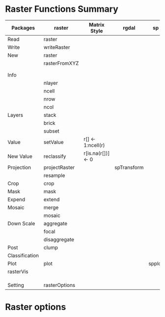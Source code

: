 * Raster Functions Summary
|----------------+---------------+--------------------+-------------+--------+-------+-------------|
| Packages       | raster        | Matrix Style       | rgdal       | sp     | rgeos | ENVI, ERDAS |
|----------------+---------------+--------------------+-------------+--------+-------+-------------|
| Read           | raster        |                    |             |        |       |             |
| Write          | writeRaster   |                    |             |        |       |             |
|----------------+---------------+--------------------+-------------+--------+-------+-------------|
| New            | raster        |                    |             |        |       |             |
|                | rasterFromXYZ |                    |             |        |       |             |
|                |               |                    |             |        |       |             |
|                |               |                    |             |        |       |             |
|----------------+---------------+--------------------+-------------+--------+-------+-------------|
| Info           |               |                    |             |        |       |             |
|                | nlayer        |                    |             |        |       |             |
|                | ncell         |                    |             |        |       |             |
|                | nrow          |                    |             |        |       |             |
|                | ncol          |                    |             |        |       |             |
|----------------+---------------+--------------------+-------------+--------+-------+-------------|
| Layers         | stack         |                    |             |        |       |             |
|                | brick         |                    |             |        |       |             |
|                | subset        |                    |             |        |       |             |
|----------------+---------------+--------------------+-------------+--------+-------+-------------|
| Value          | setValue      | r[] <- 1:ncell(r)  |             |        |       |             |
| New Value      | reclassify    | r[is.na(r[])] <- 0 |             |        |       |             |
| Projection     | projectRaster |                    | spTransform |        |       |             |
|                | resample      |                    |             |        |       |             |
| Crop           | crop          |                    |             |        |       |             |
| Mask           | mask          |                    |             |        |       |             |
| Expend         | extend        |                    |             |        |       |             |
| Mosaic         | merge         |                    |             |        |       |             |
|                | mosaic        |                    |             |        |       |             |
| Down Scale     | aggregate     |                    |             |        |       |             |
|                | focal         |                    |             |        |       |             |
|                | disaggregate  |                    |             |        |       |             |
|----------------+---------------+--------------------+-------------+--------+-------+-------------|
| Post           | clump         |                    |             |        |       |             |
| Classification |               |                    |             |        |       |             |
|----------------+---------------+--------------------+-------------+--------+-------+-------------|
| Plot           | plot          |                    |             | spplot |       |             |
|----------------+---------------+--------------------+-------------+--------+-------+-------------|
| rasterVis      |               |                    |             |        |       |             |
|                |               |                    |             |        |       |             |
|                |               |                    |             |        |       |             |
|                |               |                    |             |        |       |             |
|----------------+---------------+--------------------+-------------+--------+-------+-------------|
| Setting        | rasterOptions |                    |             |        |       |             |
|----------------+---------------+--------------------+-------------+--------+-------+-------------|
* Raster options

